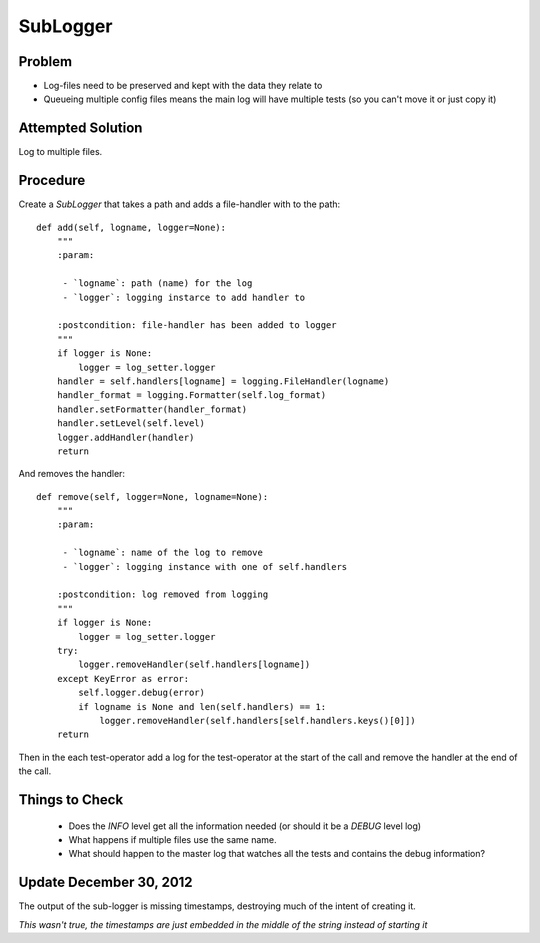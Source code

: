 SubLogger
=========

Problem
-------

* Log-files need to be preserved and kept with the data they relate to

* Queueing multiple config files means the main log will have multiple tests (so you can't move it or just copy it)

Attempted Solution
------------------

Log to multiple files.

Procedure
---------

Create a *SubLogger* that takes a path and adds a file-handler with to the path::

    def add(self, logname, logger=None):
        """
        :param:

         - `logname`: path (name) for the log
         - `logger`: logging instarce to add handler to

        :postcondition: file-handler has been added to logger
        """
        if logger is None:
            logger = log_setter.logger
        handler = self.handlers[logname] = logging.FileHandler(logname)
        handler_format = logging.Formatter(self.log_format)
        handler.setFormatter(handler_format)
        handler.setLevel(self.level)
        logger.addHandler(handler)
        return


And removes the handler::

    def remove(self, logger=None, logname=None):
        """
        :param:

         - `logname`: name of the log to remove
         - `logger`: logging instance with one of self.handlers

        :postcondition: log removed from logging
        """
        if logger is None:
            logger = log_setter.logger
        try:
            logger.removeHandler(self.handlers[logname])
        except KeyError as error:
            self.logger.debug(error)
            if logname is None and len(self.handlers) == 1:
                logger.removeHandler(self.handlers[self.handlers.keys()[0]])
        return

Then in the each test-operator add a log for the test-operator at the start of the call and remove the handler at the end of the call.

Things to Check
---------------

 * Does the *INFO* level get all the information needed (or should it be a *DEBUG* level log)

 * What happens if multiple files use the same name. 

 * What should happen to the master log that watches all the tests and contains the debug information?

Update December 30, 2012
------------------------

The output of the sub-logger is missing timestamps, destroying much of the intent of creating it.

*This wasn't true, the timestamps are just embedded in the middle of the string instead of starting it*



